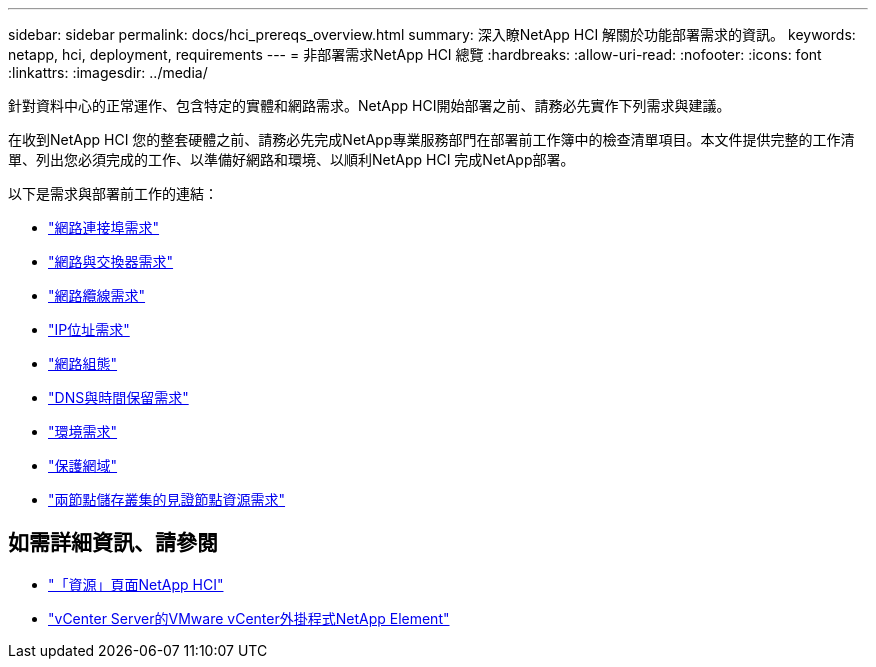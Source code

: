 ---
sidebar: sidebar 
permalink: docs/hci_prereqs_overview.html 
summary: 深入瞭NetApp HCI 解關於功能部署需求的資訊。 
keywords: netapp, hci, deployment, requirements 
---
= 非部署需求NetApp HCI 總覽
:hardbreaks:
:allow-uri-read: 
:nofooter: 
:icons: font
:linkattrs: 
:imagesdir: ../media/


[role="lead"]
針對資料中心的正常運作、包含特定的實體和網路需求。NetApp HCI開始部署之前、請務必先實作下列需求與建議。

在收到NetApp HCI 您的整套硬體之前、請務必先完成NetApp專業服務部門在部署前工作簿中的檢查清單項目。本文件提供完整的工作清單、列出您必須完成的工作、以準備好網路和環境、以順利NetApp HCI 完成NetApp部署。

以下是需求與部署前工作的連結：

* link:hci_prereqs_required_network_ports.html["網路連接埠需求"]
* link:hci_prereqs_network_switch.html["網路與交換器需求"]
* link:hci_prereqs_network_cables.html["網路纜線需求"]
* link:hci_prereqs_ip_address.html["IP位址需求"]
* link:hci_prereqs_network_configuration.html["網路組態"]
* link:hci_prereqs_timekeeping.html["DNS與時間保留需求"]
* link:hci_prereqs_environmental.html["環境需求"]
* link:hci_prereqs_protection_domains.html["保護網域"]
* link:hci_prereqs_witness_nodes.html["兩節點儲存叢集的見證節點資源需求"]


[discrete]
== 如需詳細資訊、請參閱

* https://www.netapp.com/hybrid-cloud/hci-documentation/["「資源」頁面NetApp HCI"^]
* https://docs.netapp.com/us-en/vcp/index.html["vCenter Server的VMware vCenter外掛程式NetApp Element"^]

